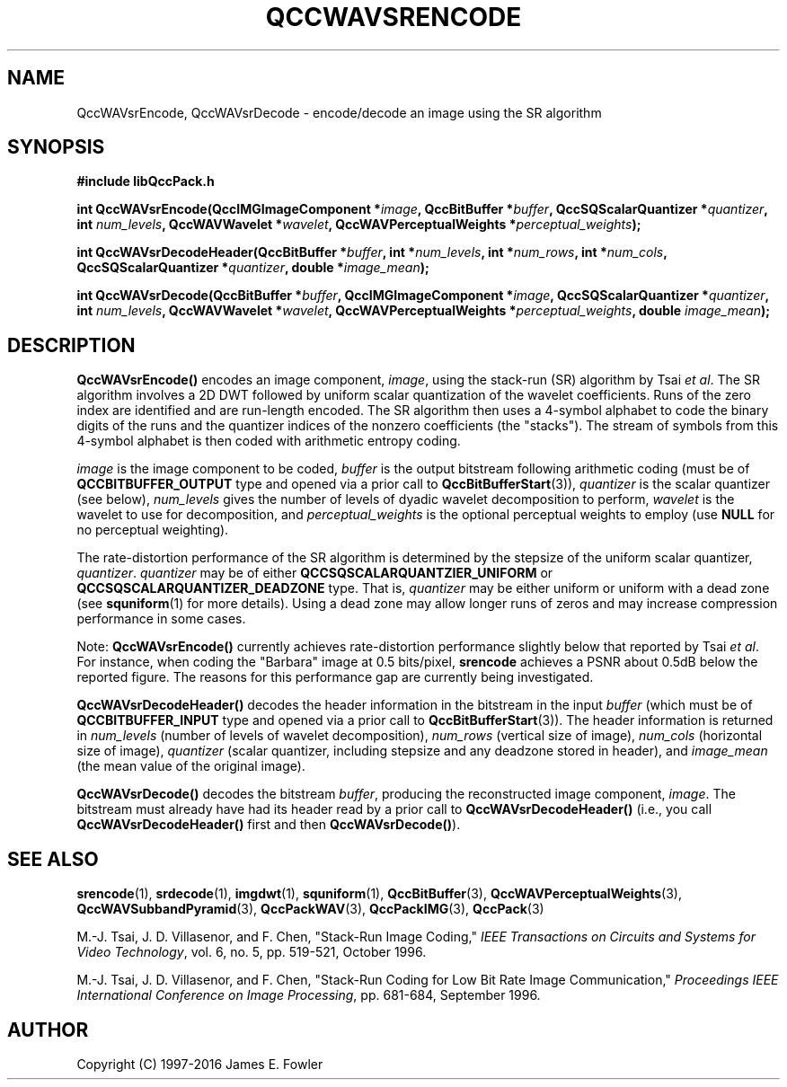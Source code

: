 .TH QCCWAVSRENCODE 1 "QCCPACK" ""
.SH NAME
QccWAVsrEncode, QccWAVsrDecode \-
encode/decode an image using the SR algorithm
.SH SYNOPSIS
.B #include "libQccPack.h"
.sp
.BI "int QccWAVsrEncode(QccIMGImageComponent *" image ", QccBitBuffer *" buffer ", QccSQScalarQuantizer *" quantizer ", int " num_levels ", QccWAVWavelet *" wavelet ", QccWAVPerceptualWeights *" perceptual_weights );
.sp
.BI "int QccWAVsrDecodeHeader(QccBitBuffer *" buffer ", int *" num_levels ", int *" num_rows ", int *" num_cols ", QccSQScalarQuantizer *" quantizer ", double *" image_mean );
.sp
.BI "int QccWAVsrDecode(QccBitBuffer *" buffer ", QccIMGImageComponent *" image ", QccSQScalarQuantizer *" quantizer ", int " num_levels ", QccWAVWavelet *" wavelet ", QccWAVPerceptualWeights *" perceptual_weights ", double " image_mean );
.SH DESCRIPTION
.LP
.B QccWAVsrEncode()
encodes an image component,
.IR image ,
using the stack-run (SR) algorithm by Tsai 
.IR "et al" .
The SR algorithm involves a 2D DWT followed by 
uniform scalar quantization of the wavelet coefficients.
Runs of the zero index are identified and are run-length encoded.
The SR algorithm then uses a 4-symbol alphabet to code the binary digits
of the runs and the quantizer indices of the nonzero coefficients
(the "stacks").  The stream of symbols from this 4-symbol alphabet
is then coded with arithmetic entropy coding.
.LP
.I image
is the image component to be coded,
.I buffer
is the output bitstream following arithmetic coding (must be of
.B QCCBITBUFFER_OUTPUT
type and opened via a prior call to
.BR QccBitBufferStart (3)),
.I quantizer
is the scalar quantizer (see below),
.I num_levels
gives the number of levels of dyadic wavelet decomposition to perform,
.I wavelet
is the wavelet to use for decomposition,
and
.I perceptual_weights
is the optional perceptual weights to employ (use
.B NULL
for no perceptual weighting).
.LP
The rate-distortion performance of the SR algorithm is determined by the
stepsize of the uniform scalar quantizer, 
.IR quantizer .
.I quantizer
may be of either
.B QCCSQSCALARQUANTZIER_UNIFORM
or
.B QCCSQSCALARQUANTIZER_DEADZONE
type.  That is,
.I quantizer
may be either uniform or uniform with a
dead zone (see
.BR squniform (1)
for more details).
Using a dead zone may allow longer runs of zeros and may increase
compression performance in some cases.
.LP
Note:
.BR QccWAVsrEncode()
currently achieves rate-distortion performance slightly below that reported
by Tsai 
.IR "et al" .
For instance, when coding the "Barbara" 
image at 0.5 bits/pixel, 
.B srencode 
achieves a PSNR about 0.5dB below the reported figure.
The reasons for this performance gap are currently being investigated.
.LP
.B QccWAVsrDecodeHeader()
decodes the header information in the bitstream in the input
.I buffer
(which must be of
.B QCCBITBUFFER_INPUT
type and opened via a prior call to
.BR QccBitBufferStart (3)).
The header information is returned in
.I num_levels
(number of levels of wavelet decomposition),
.I num_rows
(vertical size of image),
.I num_cols
(horizontal size of image),
.I quantizer
(scalar quantizer, including stepsize and any deadzone stored in header),
and
.I image_mean
(the mean value of the original image).
.LP
.B QccWAVsrDecode()
decodes the bitstream
.IR buffer ,
producing the reconstructed image component,
.IR image .
The bitstream must already have had its header read by a prior call
to
.B QccWAVsrDecodeHeader()
(i.e., you call
.B QccWAVsrDecodeHeader() 
first and then
.BR QccWAVsrDecode() ).
.SH "SEE ALSO"
.BR srencode (1),
.BR srdecode (1),
.BR imgdwt (1),
.BR squniform (1),
.BR QccBitBuffer (3),
.BR QccWAVPerceptualWeights (3),
.BR QccWAVSubbandPyramid (3),
.BR QccPackWAV (3),
.BR QccPackIMG (3),
.BR QccPack (3)

M.-J. Tsai, J. D. Villasenor, and F. Chen,
"Stack-Run Image Coding,"
.IR "IEEE Transactions on Circuits and Systems for Video Technology" ,
vol. 6, no. 5, pp. 519-521, October 1996.

M.-J. Tsai, J. D. Villasenor, and F. Chen,
"Stack-Run Coding for Low Bit Rate Image Communication,"
.IR "Proceedings IEEE International Conference on Image Processing" ,
pp. 681-684, September 1996.

.SH AUTHOR
Copyright (C) 1997-2016  James E. Fowler
.\"  The programs herein are free software; you can redistribute them and/or
.\"  modify them under the terms of the GNU General Public License
.\"  as published by the Free Software Foundation; either version 2
.\"  of the License, or (at your option) any later version.
.\"  
.\"  These programs are distributed in the hope that they will be useful,
.\"  but WITHOUT ANY WARRANTY; without even the implied warranty of
.\"  MERCHANTABILITY or FITNESS FOR A PARTICULAR PURPOSE.  See the
.\"  GNU General Public License for more details.
.\"  
.\"  You should have received a copy of the GNU General Public License
.\"  along with these programs; if not, write to the Free Software
.\"  Foundation, Inc., 675 Mass Ave, Cambridge, MA 02139, USA.
